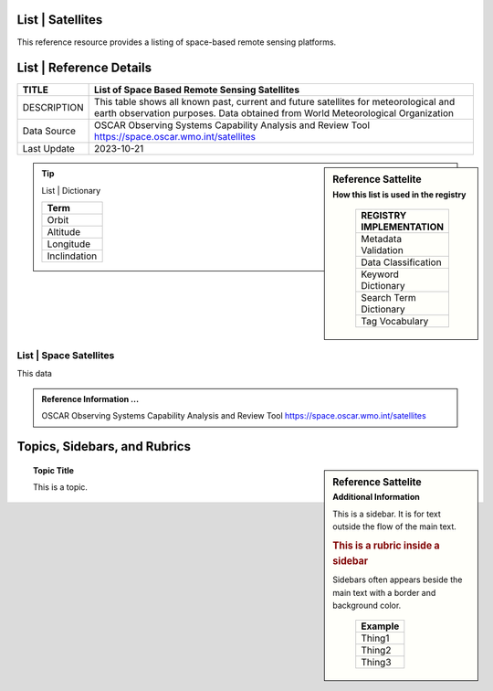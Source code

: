 .. meta::
   :title: Voyager Search | Reference | List of Satellites
   :description: Reference Resource | Provides a list of satellites
   :keywords: terms, term, reference, reference resource, satellite, satellites, instrument

List | Satellites
-------------------------------

This reference resource provides a listing of space-based remote sensing platforms. 

List | Reference Details
-----------

+----------------+-----------------------------------------------------------------+
| TITLE          | List of Space Based Remote Sensing Satellites                   |                    
+================+=================================================================+
| DESCRIPTION    | This table shows all known past, current and future satellites  |
|                | for meteorological and earth observation purposes.              |
|                | Data obtained from World Meteorological Organization            |
+----------------+-----------------------------------------------------------------+
| Data Source    | OSCAR Observing Systems Capability Analysis and Review Tool     |
|                | https://space.oscar.wmo.int/satellites                          |
+----------------+-----------------------------------------------------------------+
| Last Update    | 2023-10-21                                                      |             
+----------------+-----------------------------------------------------------------+

.. sidebar:: Reference Sattelite 
   :subtitle: How this list is used in the registry

    +-------------------------+
    | REGISTRY IMPLEMENTATION |
    +=========================+
    | Metadata Validation     |
    +-------------------------+
    | Data Classification     |
    +-------------------------+
    | Keyword Dictionary      |
    +-------------------------+
    | Search Term Dictionary  |
    +-------------------------+
    | Tag Vocabulary          |
    +-------------------------+

.. Tip:: List | Dictionary
   
    +-----------------------+
    | Term                  |
    +=======================+
    | Orbit                 |
    +-----------------------+
    | Altitude              |
    +-----------------------+
    | Longitude             |
    +-----------------------+
    | Inclindation          |
    +-----------------------+


List | Space Satellites
~~~~~~~~~

This data

.. csv-table:: List of Satellite
   :file: /references/satellite/satellite.csv
   :widths: 10, 5, 10, 10, 10, 10, 10, 10, 10, 10, 10, 10, 10, 10
   :header-rows: 1


.. admonition:: Reference Information ...

   OSCAR Observing Systems Capability Analysis and Review Tool 
   https://space.oscar.wmo.int/satellites

Topics, Sidebars, and Rubrics
-----------------------------

.. sidebar:: Reference Sattelite 
   :subtitle: Additional Information

   This is a sidebar.  It is for text outside the flow of the main
   text.

   .. rubric:: This is a rubric inside a sidebar

   Sidebars often appears beside the main text with a border and
   background color.

    +---------+
    | Example |
    +=========+
    | Thing1  |
    +---------+
    | Thing2  |
    +---------+
    | Thing3  |
    +---------+

.. topic:: Topic Title

   This is a topic.

